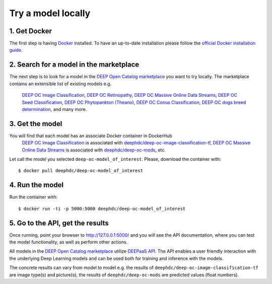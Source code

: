 *******************
Try a model locally
*******************

1. Get Docker
-------------

The first step is having `Docker <https://www.docker.com>`_ installed. To have an up-to-date installation please follow
the `official Docker installation guide <https://docs.docker.com/install>`_.


2. Search for a model in the marketplace
----------------------------------------

The next step is to look for a model 
in the `DEEP Open Catalog marketplace <https://marketplace.deep-hybrid-datacloud.eu/>`_
you want to try locally.  
The marketplace contains an extensible list of existing models e.g. 
	`DEEP OC Image Classification <https://marketplace.deep-hybrid-datacloud.eu/models/deep-oc-image-classification-tensorflow.html>`_,
	`DEEP OC Retinopathy <https://marketplace.deep-hybrid-datacloud.eu/models/deep-oc-retinopathy.html>`_,
	`DEEP OC Massive Online Data Streams <https://marketplace.deep-hybrid-datacloud.eu/models/deep-oc-massive-online-data-streams.html>`_,
	`DEEP OC Seed Classification <https://marketplace.deep-hybrid-datacloud.eu/models/deep-oc-seed-classification-theano.html>`_,
	`DEEP OC Phytopankton (Theano) <https://marketplace.deep-hybrid-datacloud.eu/models/deep-oc-phytopankton-theano.html>`_,
	`DEEP OC Conus Classification <https://marketplace.deep-hybrid-datacloud.eu/models/deep-oc-conus-classification-theano.html>`_, 
	`DEEP OC dogs breed determination <https://marketplace.deep-hybrid-datacloud.eu/models/deep-oc-dogs-breed-determination.html>`_, 
	and many more.
	

3. Get the model
----------------

You will find that each model has an associate Docker container in DockerHub
	`DEEP OC Image Classification <https://marketplace.deep-hybrid-datacloud.eu/models/deep-oc-image-classification-tensorflow.html>`_
	is associated with `deephdc/deep-oc-image-classification-tf <https://hub.docker.com/r/deephdc/deep-oc-image-classification-tf>`_,
	`DEEP OC Massive Online Data Streams <https://marketplace.deep-hybrid-datacloud.eu/models/deep-oc-massive-online-data-streams.html>`_
	is associated with `deephdc/deep-oc-mods <https://hub.docker.com/r/deephdc/deep-oc-mods>`_, etc.

Let call the model you selected ``deep-oc-model_of_interest``. 
Please, download the container with:
::
    $ docker pull deephdc/deep-oc-model_of_interest
    

4. Run the model
----------------

Run the container with:
::
	$ docker run -ti -p 5000:5000 deephdc/deep-oc-model_of_interest
	

5. Go to the API, get the results
---------------------------------

Once running, point your browser to `http://127.0.0.1:5000/ <http://127.0.0.1:5000/>`_ 
and you will see the API documentation, 
where you can test the model functionality, as well as perform other actions.

All models in the `DEEP Open Catalog marketplace <https://marketplace.deep-hybrid-datacloud.eu/>`_
utilize `DEEPaaS API <https://github.com/indigo-dc/DEEPaaS>`_.
The API enables a user friendly interaction with the underlying Deep Learning models and 
can be used both for training and inference with the models.

.. image:: ../_static/deepaas.png

The concrete results can vary from model to model e.g. 
the results of ``deephdc/deep-oc-image-classification-tf`` are image type(s) and picture(s),
the results of ``deephdc/deep-oc-mods`` are predicted values (float numbers).
